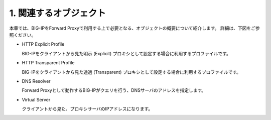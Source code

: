 1. 関連するオブジェクト
===========================

本章では、BIG-IPをForward Proxyで利用する上で必要となる、オブジェクトの概要について紹介します。
詳細は、下図をご参照ください。

.. image:: images/mod1-1.png
   :scale: 40%

- HTTP Explicit Profile
  

  BIG-IPをクライアントから見た明示 (Explicit) プロキシとして設定する場合に利用するプロファイルです。
- HTTP Transparent Profile


  BIG-IPをクライアントから見た透過 (Transparent) プロキシとして設定する場合に利用するプロファイルです。
- DNS Resolver


  Forward Proxyとして動作するBIG-IPがクエリを行う、DNSサーバのアドレスを指定します。
- Virtual Server  
  
   
  クライアントから見た、プロキシサーバのIPアドレスになります。